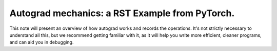 .. _autograd-example:

Autograd mechanics: a RST Example from PyTorch.
===============================================

This note will present an overview of how autograd works and records the
operations. It's not strictly necessary to understand all this, but we recommend
getting familiar with it, as it will help you write more efficient, cleaner
programs, and can aid you in debugging.
